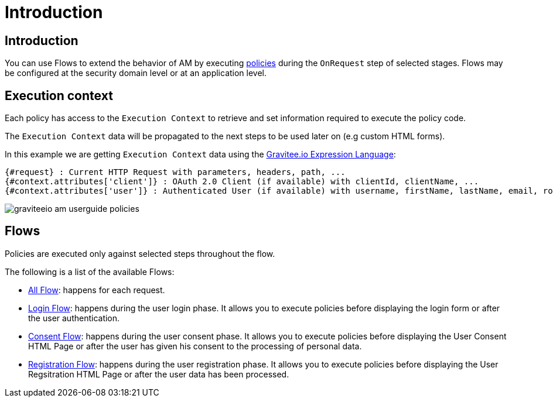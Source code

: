 = Introduction
:page-sidebar: am_3_x_sidebar
:page-permalink: am/current/am_userguide_policies.html
:page-folder: am/user-guide
:page-layout: am

== Introduction

You can use Flows to extend the behavior of AM by executing link:/am/current/am_devguide_policies[policies] during the `OnRequest` step of selected stages. Flows may be configured at the security domain level or at an application level.

== Execution context

Each policy has access to the `Execution Context` to retrieve and set information required to execute the policy code.

The `Execution Context` data will be propagated to the next steps to be used later on (e.g custom HTML forms).

In this example we are getting `Execution Context` data using the link:/apim_publisherguide_expression_language.html[Gravitee.io Expression Language]:

----
{#request} : Current HTTP Request with parameters, headers, path, ...
{#context.attributes['client']} : OAuth 2.0 Client (if available) with clientId, clientName, ...
{#context.attributes['user']} : Authenticated User (if available) with username, firstName, lastName, email, roles, ...
----

image::am/current/graviteeio-am-userguide-policies.png[]

== Flows

Policies are executed only against selected steps throughout the flow.

The following is a list of the available Flows:

* link:/am/current/am_userguide_policies_extension_points.html#all_flow[All Flow]: happens for each request.
* link:/am/current/am_userguide_policies_extension_points.html#login_flow[Login Flow]: happens during the user login phase. It allows you to execute policies before displaying the login form or after the user authentication.
* link:/am/current/am_userguide_policies_extension_points.html#consent_flow[Consent Flow]: happens during the user consent phase. It allows you to execute policies before displaying the User Consent HTML Page or after the user has given his consent to the processing of personal data.
* link:/am/current/am_userguide_policies_extension_points.html#registration_flow[Registration Flow]: happens during the user registration phase. It allows you to execute policies before displaying the User Regsitration HTML Page or after the user data has been processed.
